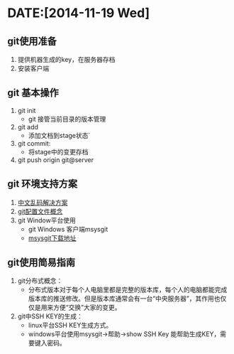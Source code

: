 * DATE:[2014-11-19 Wed]
** git使用准备
   1. 提供机器生成的key，在服务器存档
   2. 安装客户端
** git 基本操作
   1. git init
      + git 接管当前目录的版本管理
   2. git add
      + 添加文档到stage状态`
   3. git commit:
      + 将stage中的变更存档
   4. git push origin git@server

** git 环境支持方案
   1. [[https://gist.github.com/vkyii/1079783][中文乱码解决方案]]
   2. [[http://git-scm.com/book/zh/v1/%E8%87%AA%E5%AE%9A%E4%B9%89-Git-%E9%85%8D%E7%BD%AE-Git][git配置文件概念]]
   3. git Window平台使用
      + git Windows 客户端msysgit
      + [[http://msysgit.github.io/][msysgit下载地址]]

** git使用简易指南
   1. git分布式概念：
      + 分布式版本对于每个人电脑里都是完整的版本库，每个人的电脑都能完成版本库的推送修改。但是版本库通常会有一台“中央服务器”，其作用也仅仅是用来方便“交换”大家的变更。

   2. git中SSH KEY的生成：
      + linux平台SSH KEY生成方式。
      + windows平台使用msysgit->帮助->show SSH Key 能帮助生成KEY，需要键入密码。
